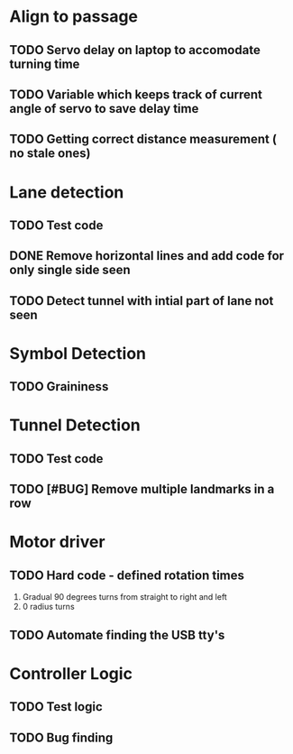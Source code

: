 
* Align to passage
** TODO  Servo delay on laptop to accomodate turning time
** TODO Variable which keeps track of current angle of servo to save delay time
** TODO Getting correct distance measurement ( no stale ones)

* Lane detection
** TODO Test code
** DONE Remove horizontal lines and add code for only single side seen
** TODO Detect tunnel with intial part of lane not seen

* Symbol Detection
** TODO Graininess

* Tunnel Detection
** TODO Test code
** TODO [#BUG] Remove multiple landmarks in a row

* Motor driver
** TODO Hard code - defined rotation times 
    1. Gradual 90 degrees turns from straight to right and left
    2. 0 radius turns
** TODO Automate finding the USB tty's


*  Controller Logic
** TODO Test logic
** TODO Bug finding
